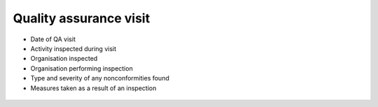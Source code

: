 Quality assurance visit
-----------------------


* Date of QA visit

* Activity inspected during visit

* Organisation inspected

* Organisation performing inspection

* Type and severity of any nonconformities found

* Measures taken as a result of an inspection

.. figure:: img/qa.png
